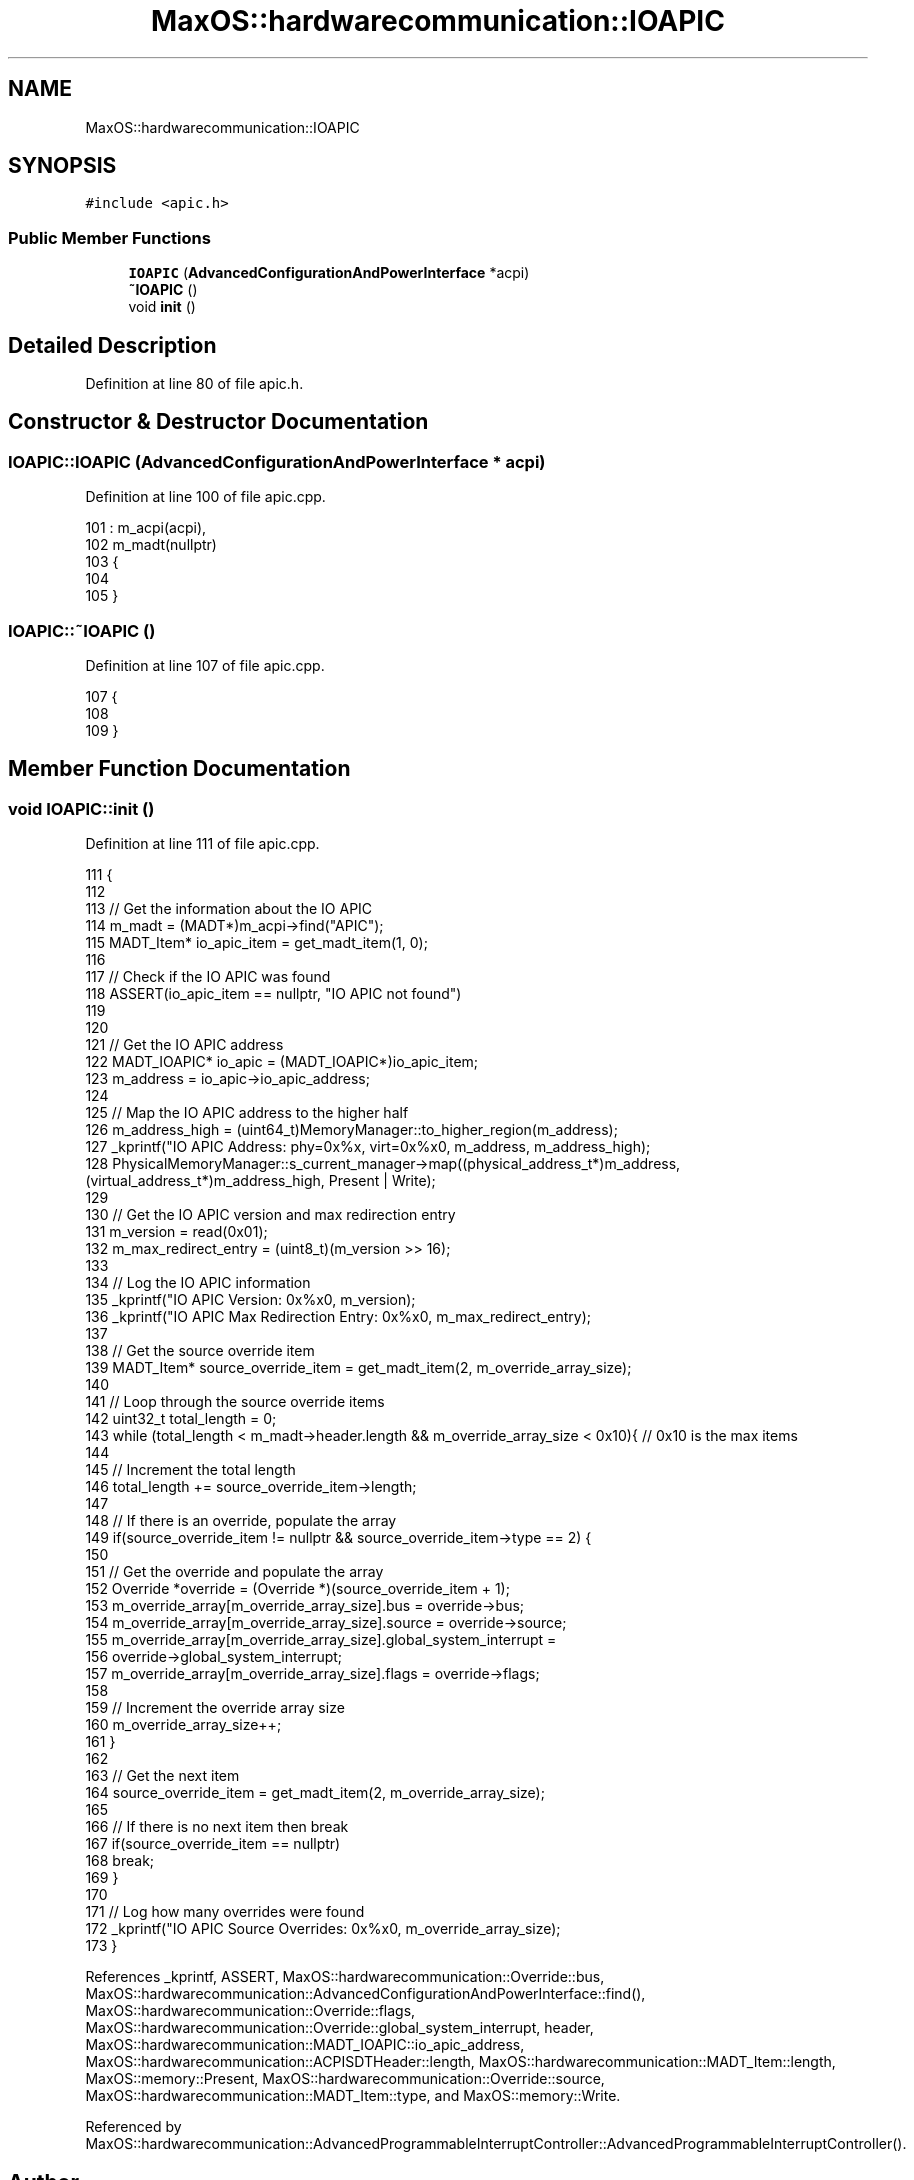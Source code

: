 .TH "MaxOS::hardwarecommunication::IOAPIC" 3 "Sun Oct 13 2024" "Version 0.1" "Max OS" \" -*- nroff -*-
.ad l
.nh
.SH NAME
MaxOS::hardwarecommunication::IOAPIC
.SH SYNOPSIS
.br
.PP
.PP
\fC#include <apic\&.h>\fP
.SS "Public Member Functions"

.in +1c
.ti -1c
.RI "\fBIOAPIC\fP (\fBAdvancedConfigurationAndPowerInterface\fP *acpi)"
.br
.ti -1c
.RI "\fB~IOAPIC\fP ()"
.br
.ti -1c
.RI "void \fBinit\fP ()"
.br
.in -1c
.SH "Detailed Description"
.PP 
Definition at line 80 of file apic\&.h\&.
.SH "Constructor & Destructor Documentation"
.PP 
.SS "IOAPIC::IOAPIC (\fBAdvancedConfigurationAndPowerInterface\fP * acpi)"

.PP
Definition at line 100 of file apic\&.cpp\&.
.PP
.nf
101 : m_acpi(acpi),
102   m_madt(nullptr)
103 {
104 
105 }
.fi
.SS "IOAPIC::~IOAPIC ()"

.PP
Definition at line 107 of file apic\&.cpp\&.
.PP
.nf
107                 {
108 
109 }
.fi
.SH "Member Function Documentation"
.PP 
.SS "void IOAPIC::init ()"

.PP
Definition at line 111 of file apic\&.cpp\&.
.PP
.nf
111                   {
112 
113   // Get the information about the IO APIC
114   m_madt = (MADT*)m_acpi->find("APIC");
115   MADT_Item* io_apic_item = get_madt_item(1, 0);
116 
117   // Check if the IO APIC was found
118   ASSERT(io_apic_item == nullptr, "IO APIC not found")
119 
120 
121   // Get the IO APIC address
122   MADT_IOAPIC* io_apic = (MADT_IOAPIC*)io_apic_item;
123   m_address = io_apic->io_apic_address;
124 
125   // Map the IO APIC address to the higher half
126   m_address_high = (uint64_t)MemoryManager::to_higher_region(m_address);
127   _kprintf("IO APIC Address: phy=0x%x, virt=0x%x\n", m_address, m_address_high);
128   PhysicalMemoryManager::s_current_manager->map((physical_address_t*)m_address, (virtual_address_t*)m_address_high, Present | Write);
129 
130   // Get the IO APIC version and max redirection entry
131   m_version = read(0x01);
132   m_max_redirect_entry = (uint8_t)(m_version >> 16);
133 
134   // Log the IO APIC information
135   _kprintf("IO APIC Version: 0x%x\n", m_version);
136   _kprintf("IO APIC Max Redirection Entry: 0x%x\n", m_max_redirect_entry);
137 
138   // Get the source override item
139   MADT_Item* source_override_item = get_madt_item(2, m_override_array_size);
140 
141   // Loop through the source override items
142   uint32_t total_length = 0;
143   while (total_length < m_madt->header\&.length && m_override_array_size < 0x10){ // 0x10 is the max items
144 
145       // Increment the total length
146       total_length += source_override_item->length;
147 
148       // If there is an override, populate the array
149       if(source_override_item != nullptr && source_override_item->type == 2) {
150 
151           // Get the override and populate the array
152           Override *override = (Override *)(source_override_item + 1);
153           m_override_array[m_override_array_size]\&.bus = override->bus;
154           m_override_array[m_override_array_size]\&.source = override->source;
155           m_override_array[m_override_array_size]\&.global_system_interrupt =
156               override->global_system_interrupt;
157           m_override_array[m_override_array_size]\&.flags = override->flags;
158 
159           // Increment the override array size
160           m_override_array_size++;
161       }
162 
163       // Get the next item
164       source_override_item = get_madt_item(2, m_override_array_size);
165 
166       // If there is no next item then break
167       if(source_override_item == nullptr)
168           break;
169   }
170 
171   // Log how many overrides were found
172   _kprintf("IO APIC Source Overrides: 0x%x\n", m_override_array_size);
173 }
.fi
.PP
References _kprintf, ASSERT, MaxOS::hardwarecommunication::Override::bus, MaxOS::hardwarecommunication::AdvancedConfigurationAndPowerInterface::find(), MaxOS::hardwarecommunication::Override::flags, MaxOS::hardwarecommunication::Override::global_system_interrupt, header, MaxOS::hardwarecommunication::MADT_IOAPIC::io_apic_address, MaxOS::hardwarecommunication::ACPISDTHeader::length, MaxOS::hardwarecommunication::MADT_Item::length, MaxOS::memory::Present, MaxOS::hardwarecommunication::Override::source, MaxOS::hardwarecommunication::MADT_Item::type, and MaxOS::memory::Write\&.
.PP
Referenced by MaxOS::hardwarecommunication::AdvancedProgrammableInterruptController::AdvancedProgrammableInterruptController()\&.

.SH "Author"
.PP 
Generated automatically by Doxygen for Max OS from the source code\&.
